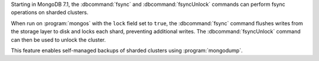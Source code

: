 
Starting in MongoDB 7.1, the :dbcommand:`fsync` and :dbcommand:`fsyncUnlock`
commands can perform fsync operations on sharded clusters.

When run on :program:`mongos` with the ``lock`` field set to ``true``, the
:dbcommand:`fsync` command flushes writes from the storage layer to disk and
locks each shard, preventing additional writes. The :dbcommand:`fsyncUnlock`
command can then be used to unlock the cluster. 

This feature enables self-managed backups of sharded clusters using
:program:`mongodump`.


